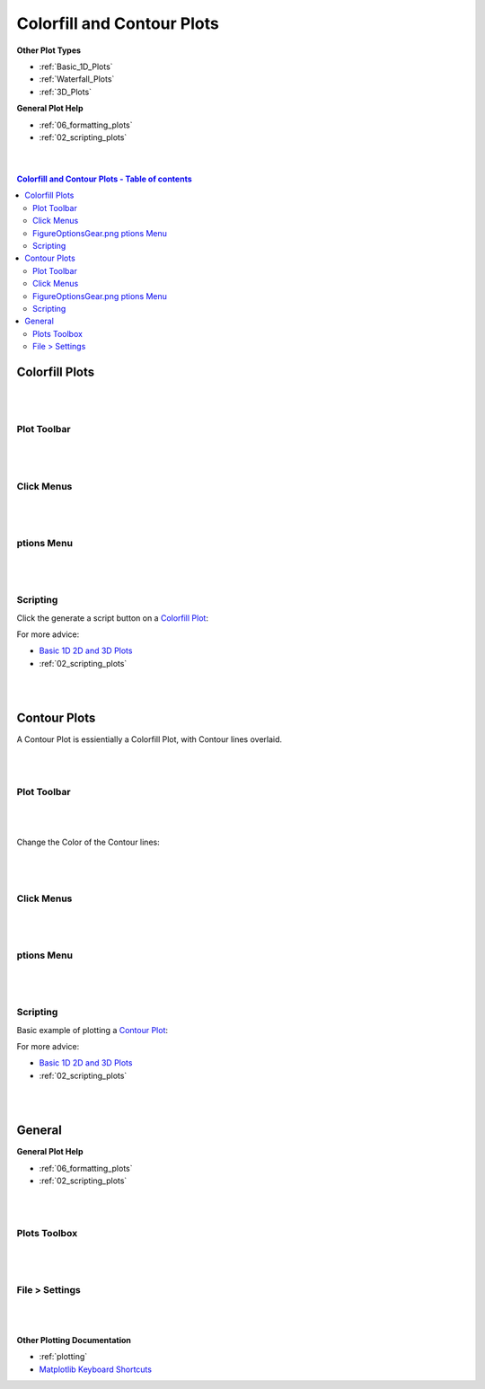 .. _Colorfill_Plots:

===========================
Colorfill and Contour Plots
===========================

.. TO UPDATE find these images in a .pptx file at https://github.com/mantidproject/documents/blob/master/Images/Images_for_Docs/formatting_plots.pptx

**Other Plot Types**

* :ref:`Basic_1D_Plots`
* :ref:`Waterfall_Plots`
* :ref:`3D_Plots`

**General Plot Help**

* :ref:`06_formatting_plots`
* :ref:`02_scripting_plots`

|
|

.. contents:: Colorfill and Contour Plots - Table of contents
    :local:

Colorfill Plots
===============

|
|

Plot Toolbar
------------

.. figure:: /images/PlotToolbarTiledColorfill.png
   :alt: Plot Toolbar Colorfill
   :align: center

|
|

Click Menus
-----------

.. figure:: /images/PlotClickMenusColorfill.png
   :alt: Click Menus Colorfill
   :align: center
   :width: 1500px

|
|

|FigureOptionsGear.png| ptions Menu
-----------------------------------

.. figure:: /images/PlotOptionsColorfillContour.png
   :alt: Plot Options Colorfill and Contour
   :align: center


|
|


Scripting
---------

Click the generate a script button |GenerateAScript.png| on a `Colorfill Plot <https://matplotlib.org/3.2.1/api/_as_gen/matplotlib.pyplot.imshow.html>`_:

.. plot::
   :include-source:

   from mantid.simpleapi import *
   import matplotlib.pyplot as plt
   from matplotlib.colors import LogNorm

   data = Load('MAR11060')

   fig, axes = plt.subplots(subplot_kw={'projection':'mantid'})

   # IMPORTANT to set origin to lower
   c = axes.imshow(data, origin = 'lower', cmap='viridis', aspect='auto', norm=LogNorm())
   axes.set_title('MAR11060')
   cbar=fig.colorbar(c)
   cbar.set_label('Counts ($\mu s$)$^{-1}$') #add text to colorbar
   plt.show()

For more advice: 

.. * :ref:`01_basic_plot_scripting`

* `Basic 1D 2D and 3D Plots <https://docs.mantidproject.org/tutorials/python_in_mantid/plotting/01_basic_plot_scripting.html>`_
* :ref:`02_scripting_plots`

|
|

Contour Plots 
=============

A Contour Plot is essientially a Colorfill Plot, with Contour lines overlaid.

|
|

Plot Toolbar
------------

.. figure:: /images/PlotToolbarContour.png
   :alt: Plot Toolbar Contour
   :align: center

|
|

Change the Color of the Contour lines:

.. figure:: /images/ColorPaletteWireframeContour.png
   :alt: Color Palette Wireframe and Contour
   :align: center
   :width: 600px

|
|

Click Menus
-----------

.. figure:: /images/PlotClickMenusContour.png
   :alt: Click Menus Contour
   :align: center
   :width: 1500px

|
|

|FigureOptionsGear.png| ptions Menu
-----------------------------------

.. figure:: /images/PlotOptionsColorfillContour.png
   :alt: Plot Options Colorfill and Contour
   :align: center

|
|

Scripting
---------

Basic example of plotting a `Contour Plot <https://matplotlib.org/api/_as_gen/matplotlib.axes.Axes.contour.html>`_:

.. plot::
   :include-source:

   from mantid.simpleapi import *
   import matplotlib.pyplot as plt
   import numpy as np

   data = Load('SANSLOQCan2D.nxs')

   fig, axes = plt.subplots(subplot_kw={'projection':'mantid'})

   # IMPORTANT to set origin to lower
   c = axes.imshow(data, origin = 'lower', cmap='viridis', aspect='auto')

   # Overlay contours
   axes.contour(data, levels=np.linspace(10, 60, 6), colors='yellow', alpha=0.5)
   axes.set_title('SANSLOQCan2D.nxs')
   cbar=fig.colorbar(c)
   cbar.set_label('Counts ($\mu s$)$^{-1}$') #add text to colorbar
   fig.tight_layout()
   plt.show()

For more advice: 

.. * :ref:`01_basic_plot_scripting`

* `Basic 1D 2D and 3D Plots <https://docs.mantidproject.org/tutorials/python_in_mantid/plotting/01_basic_plot_scripting.html>`_
* :ref:`02_scripting_plots`

|
|

General
=======

**General Plot Help**

* :ref:`06_formatting_plots`
* :ref:`02_scripting_plots`

|
|

Plots Toolbox
-------------

.. figure:: /images/PlotsWindow.png
   :alt: Plot Toolbox
   :align: center
   :width: 800px

|
|

File > Settings
---------------

.. figure:: /images/PlotSettings.png
   :alt: Plot Settings
   :align: center
   :width: 850px

|
|

**Other Plotting Documentation**

* :ref:`plotting`
* `Matplotlib Keyboard Shortcuts <https://matplotlib.org/3.1.1/users/navigation_toolbar.html#navigation-keyboard-shortcuts>`_

.. |FigureOptionsGear.png| image:: /images/FigureOptionsGear.png
   :width: 150px
.. |GenerateAScript.png| image:: /images/GenerateAScript.png  
   :width: 30px
